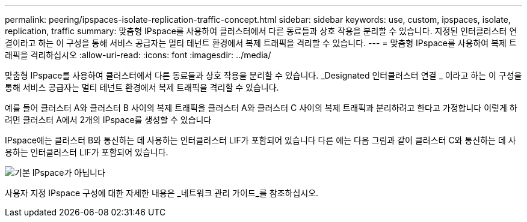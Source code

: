 ---
permalink: peering/ipspaces-isolate-replication-traffic-concept.html 
sidebar: sidebar 
keywords: use, custom, ipspaces, isolate, replication, traffic 
summary: 맞춤형 IPspace를 사용하여 클러스터에서 다른 동료들과 상호 작용을 분리할 수 있습니다. 지정된 인터클러스터 연결이라고 하는 이 구성을 통해 서비스 공급자는 멀티 테넌트 환경에서 복제 트래픽을 격리할 수 있습니다. 
---
= 맞춤형 IPspace를 사용하여 복제 트래픽을 격리하십시오
:allow-uri-read: 
:icons: font
:imagesdir: ../media/


[role="lead"]
맞춤형 IPspace를 사용하여 클러스터에서 다른 동료들과 상호 작용을 분리할 수 있습니다. _Designated 인터클러스터 연결 _ 이라고 하는 이 구성을 통해 서비스 공급자는 멀티 테넌트 환경에서 복제 트래픽을 격리할 수 있습니다.

예를 들어 클러스터 A와 클러스터 B 사이의 복제 트래픽을 클러스터 A와 클러스터 C 사이의 복제 트래픽과 분리하려고 한다고 가정합니다 이렇게 하려면 클러스터 A에서 2개의 IPspace를 생성할 수 있습니다

IPspace에는 클러스터 B와 통신하는 데 사용하는 인터클러스터 LIF가 포함되어 있습니다 다른 에는 다음 그림과 같이 클러스터 C와 통신하는 데 사용하는 인터클러스터 LIF가 포함되어 있습니다.

image::../media/non-default-ipspace.gif[기본 IPspace가 아닙니다]

사용자 지정 IPspace 구성에 대한 자세한 내용은 _네트워크 관리 가이드_를 참조하십시오.
